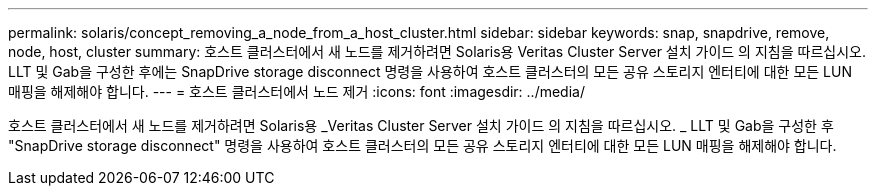 ---
permalink: solaris/concept_removing_a_node_from_a_host_cluster.html 
sidebar: sidebar 
keywords: snap, snapdrive, remove, node, host, cluster 
summary: 호스트 클러스터에서 새 노드를 제거하려면 Solaris용 Veritas Cluster Server 설치 가이드 의 지침을 따르십시오. LLT 및 Gab을 구성한 후에는 SnapDrive storage disconnect 명령을 사용하여 호스트 클러스터의 모든 공유 스토리지 엔터티에 대한 모든 LUN 매핑을 해제해야 합니다. 
---
= 호스트 클러스터에서 노드 제거
:icons: font
:imagesdir: ../media/


[role="lead"]
호스트 클러스터에서 새 노드를 제거하려면 Solaris용 _Veritas Cluster Server 설치 가이드 의 지침을 따르십시오. _ LLT 및 Gab을 구성한 후 "SnapDrive storage disconnect" 명령을 사용하여 호스트 클러스터의 모든 공유 스토리지 엔터티에 대한 모든 LUN 매핑을 해제해야 합니다.
